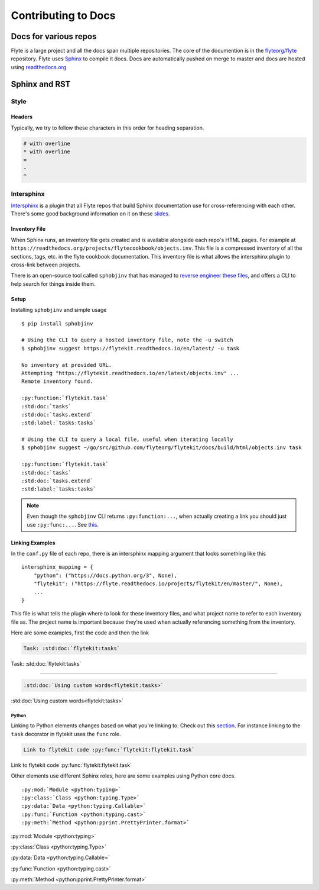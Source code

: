 .. _contribute-docs:

######################
Contributing to Docs
######################

************************
Docs for various repos
************************
Flyte is a large project and all the docs span multiple repositories. The core of the documention is in the `flyteorg/flyte <https://github.com/flyteorg/flyte>`_ repository.
Flyte uses `Sphinx <https://www.sphinx-doc.org/en/master/>`_ to compile it docs. Docs are automatically pushed on merge to master and docs are hosted using `readthedocs.org <https://readthedocs.org/>`_

***************
Sphinx and RST
***************

Style
=========

Headers
--------
Typically, we try to follow these characters in this order for heading separation.

.. code-block:: text

    # with overline
    * with overline
    =
    -
    ^

Intersphinx
=============
`Intersphinx <https://www.sphinx-doc.org/en/master/usage/extensions/intersphinx.html>`__ is a plugin that all Flyte repos that build Sphinx documentation use for cross-referencing with each other. There's some good background information on it on these `slides <https://docs.google.com/presentation/d/1vkvsxp_64dhFuf7g3W8EHjK77lFOBhdeSg9VSA9-Ikc/>`__.

Inventory File
----------------
When Sphinx runs, an inventory file gets created and is available alongside each repo's HTML pages. For example at ``https://readthedocs.org/projects/flytecookbook/objects.inv``. This file is a compressed inventory of all the sections, tags, etc. in the flyte cookbook documentation. This inventory file is what allows the intersphinx plugin to cross-link between projects.

There is an open-source tool called ``sphobjinv`` that has managed to `reverse engineer these files <https://sphobjinv.readthedocs.io/en/stable/syntax.html>`__, and offers a CLI to help search for things inside them.

Setup
-------
Installing ``sphobjinv`` and simple usage ::

    $ pip install sphobjinv

    # Using the CLI to query a hosted inventory file, note the -u switch
    $ sphobjinv suggest https://flytekit.readthedocs.io/en/latest/ -u task

    No inventory at provided URL.
    Attempting "https://flytekit.readthedocs.io/en/latest/objects.inv" ...
    Remote inventory found.

    :py:function:`flytekit.task`
    :std:doc:`tasks`
    :std:doc:`tasks.extend`
    :std:label:`tasks:tasks`

    # Using the CLI to query a local file, useful when iterating locally
    $ sphobjinv suggest ~/go/src/github.com/flyteorg/flytekit/docs/build/html/objects.inv task

    :py:function:`flytekit.task`
    :std:doc:`tasks`
    :std:doc:`tasks.extend`
    :std:label:`tasks:tasks`

.. note::

    Even though the ``sphobjinv`` CLI returns ``:py:function:...``, when actually creating a link you should just use ``:py:func:...``. See `this <https://www.sphinx-doc.org/en/master/usage/restructuredtext/domains.html#cross-referencing-python-objects>`__.

Linking Examples
------------------
In the ``conf.py`` file of each repo, there is an intersphinx mapping argument that looks something like this ::

    intersphinx_mapping = {
        "python": ("https://docs.python.org/3", None),
        "flytekit": ("https://flyte.readthedocs.io/projects/flytekit/en/master/", None),
        ...
    }

This file is what tells the plugin where to look for these inventory files, and what project name to refer to each inventory file as. The project name is important because they're used when actually referencing something from the inventory.

Here are some examples, first the code and then the link

.. code-block:: text

    Task: :std:doc:`flytekit:tasks`

Task: :std:doc:`flytekit:tasks`

-----

.. code-block:: text

    :std:doc:`Using custom words<flytekit:tasks>`

:std:doc:`Using custom words<flytekit:tasks>`

Python
^^^^^^^
Linking to Python elements changes based on what you're linking to. Check out this `section <https://www.sphinx-doc.org/en/master/usage/restructuredtext/domains.html#cross-referencing-python-objects>`__. For instance linking to the ``task`` decorator in flytekit uses the ``func`` role.

.. code-block:: text

    Link to flytekit code :py:func:`flytekit:flytekit.task`

Link to flytekit code :py:func:`flytekit:flytekit.task`

Other elements use different Sphinx roles, here are some examples using Python core docs. ::

    :py:mod:`Module <python:typing>`
    :py:class:`Class <python:typing.Type>`
    :py:data:`Data <python:typing.Callable>`
    :py:func:`Function <python:typing.cast>`
    :py:meth:`Method <python:pprint.PrettyPrinter.format>`


:py:mod:`Module <python:typing>`

:py:class:`Class <python:typing.Type>`

:py:data:`Data <python:typing.Callable>`

:py:func:`Function <python:typing.cast>`

:py:meth:`Method <python:pprint.PrettyPrinter.format>`
